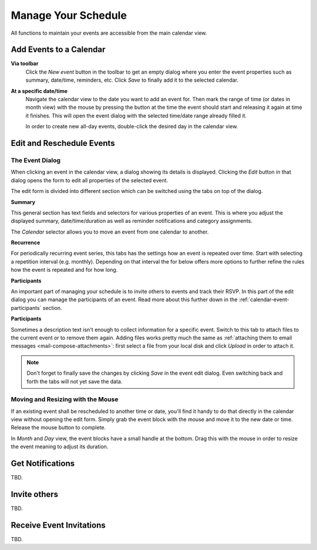 .. _calendar-manage:

Manage Your Schedule
====================

All functions to maintain your events are accessible from the main calendar view.


Add Events to a Calendar
------------------------

**Via toolbar** 
    Click the *New event* button in the toolbar to get an empty dialog where you enter
    the event properties such as summary, date/time, reminders, etc. Click *Save* to finally
    add it to the selected calendar.

**At a specific date/time**
    Navigate the calendar view to the date you want to add an event for. Then mark the range
    of time (or dates in month view) with the mouse by pressing the button at the time the event
    should start and releasing it again at time it finishes. This will open the event dialog
    with the selected time/date range already filled it.

    In order to create new all-day events, double-click the desired day in the calendar view.


.. index:: Recurring events, Participants, Participants
.. _calendar-edit-event:

Edit and Reschedule Events
--------------------------

The Event Dialog
^^^^^^^^^^^^^^^^

When clicking an event in the calendar view, a dialog showing its details is displayed.
Clicking the *Edit* button in that dialog opens the form to edit all properties of the selected event.

The edit form is divided into different section which can be switched using the tabs on top
of the dialog.

**Summary**

This general section has text fields and selectors for various properties of an event.
This is where you adjust the displayed summary, date/time/duration as well as reminder
notifications and category assignments.

The *Calendar* selector allows you to move an event from one calendar to another.

**Recurrence**

For periodically recurring event series, this tabs has the settings how an event is repeated
over time. Start with selecting a repetition interval (e.g. monthly). Depending on that interval
the for below offers more options to further refine the rules how the event is repeated and for how long.

**Participants**

An important part of managing your schedule is to invite others to events and track their RSVP.
In this part of the edit dialog you can manage the participants of an event. Read more about this
further down in the :ref:`calendar-event-participants` section.

**Participants**

Sometimes a description text isn't enough to collect information for a specific event.
Switch to this tab to attach files to the current event or to remove them again. Adding
files works pretty much the same as :ref:`attaching them to email messages <mail-compose-attachments>`:
first select a file from your local disk and click *Upload* in order to attach it.

.. note:: Don't forget to finally save the changes by clicking *Save* in the event edit dialog.
    Even switching back and forth the tabs will not yet save the data.


Moving and Resizing with the Mouse
^^^^^^^^^^^^^^^^^^^^^^^^^^^^^^^^^^

.. container:: image-right

    .. image:: _static/_skin/event-resize.png

    If an existing event shall be rescheduled to another time or date, you'll find it handy
    to do that directly in the calendar view without opening the edit form. Simply grab the event
    block with the mouse and move it to the new date or time. Release the mouse button to complete.

    In *Month* and *Day* view, the event blocks have a small handle at the bottom. Drag this with the
    mouse in order to resize the event meaning to adjust its duration.


.. index:: Notifications, Reminders, Alarms
.. _calendar-event-alarms:

Get Notifications
-----------------

TBD.


.. index:: Invite
.. _calendar-event-participants:

Invite others
-------------

TBD.


Receive Event Invitations
-------------------------

TBD.

